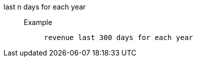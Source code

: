 [#last_n_days_for_each_year]
last n days for each year::
Example;;
+
----
revenue last 300 days for each year
----
